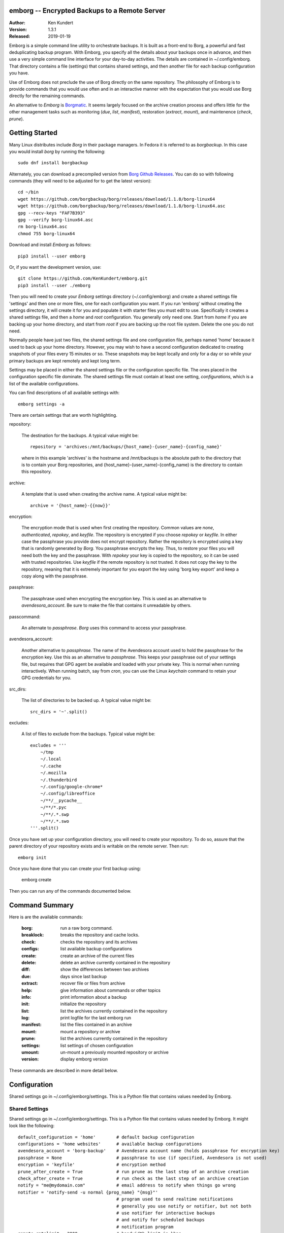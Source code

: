 emborg -- Encrypted Backups to a Remote Server
==============================================

.. image:: https://img.shields.io/pypi/v/emborg.svg
    :target: https://pypi.python.org/pypi/emborg

.. image:: https://img.shields.io/pypi/pyversions/emborg.svg
    :target: https://pypi.python.org/pypi/emborg/

:Author: Ken Kundert
:Version: 1.3.1
:Released: 2019-01-19

Emborg is a simple command line utility to orchestrate backups. It is built as 
a front-end to Borg, a powerful and fast deduplicating backup program.  With 
Emborg, you specify all the details about your backups once in advance, and 
then use a very simple command line interface for your day-to-day activities.  
The details are contained in ~/.config/emborg.  That directory contains a file 
(settings) that contains shared settings, and then another file for each backup 
configuration you have.

Use of Emborg does not preclude the use of Borg directly on the same repository.  
The philosophy of Emborg is to provide commands that you would use often and in 
an interactive manner with the expectation that you would use Borg directly for 
the remaining commands.

An alternative to *Emborg* is
`Borgmatic <https://github.com/witten/borgmatic>`_.  It seems largely focused on 
the archive creation process and offers little for the other management tasks 
such as monitoring (*due*, *list*, *manifest*), restoration (*extract*, 
*mount*), and maintenence (*check*, *prune*).


Getting Started
===============

Many Linux distributes include *Borg* in their package managers. In Fedora it is 
referred to as *borgbackup*. In this case you would install *borg* by running 
the following::

    sudo dnf install borgbackup

Alternately, you can download a precompiled version from `Borg Github Releases 
<https://github.com/borgbackup/borg/releases/>`_. You can do so with following 
commands (they will need to be adjusted for to get the latest version)::

    cd ~/bin
    wget https://github.com/borgbackup/borg/releases/download/1.1.8/borg-linux64
    wget https://github.com/borgbackup/borg/releases/download/1.1.8/borg-linux64.asc
    gpg --recv-keys "FAF7B393"
    gpg --verify borg-linux64.asc
    rm borg-linux64.asc
    chmod 755 borg-linux64

Download and install *Emborg* as follows::

    pip3 install --user emborg

Or, if you want the development version, use::

    git clone https://github.com/KenKundert/emborg.git
    pip3 install --user ./emborg

Then you will need to create your *Emborg* settings directory (~/.config/emborg) 
and create a shared settings file 'settings' and then one or more files, one for 
each configuration you want.  If you run 'emborg' without creating the settings 
directory, it will create it for you and populate it with starter files you must 
edit to use.  Specifically it creates a shared settings file, and then a *home* 
and *root* configuration. You generally only need one. Start from *home* if you 
are backing up your home directory, and start from *root* if you are backing up 
the root file system.  Delete the one you do not need.

Normally people have just two files, the shared settings file and one 
configuration file, perhaps named 'home' because it used to back up your home 
directory. However, you may wish to have a second configuration dedicated to 
creating snapshots of your files every 15 minutes or so. These snapshots may be 
kept locally and only for a day or so while your primary backups are kept 
remotely and kept long term.

Settings may be placed in either the shared settings file or the configuration 
specific file. The ones placed in the configuration specific file dominate.
The shared settings file must contain at least one setting, *configurations*, 
which is a list of the available configurations.

You can find descriptions of all available settings with::

    emborg settings -a

There are certain settings that are worth highlighting.

repository:

    The destination for the backups. A typical value might be::

        repository = 'archives:/mnt/backups/{host_name}-{user_name}-{config_name}'

    where in this example 'archives' is the hostname and /mnt/backups is the 
    absolute path to the directory that is to contain your Borg repositories, 
    and {host_name}-{user_name}-{config_name} is the directory to contain this 
    repository.

archive:

    A template that is used when creating the archive name. A typical value 
    might be::

        archive = '{host_name}-{{now}}'

encryption:

    The encryption mode that is used when first creating the repository. Common 
    values are *none*, *authenticated*, *repokey*, and *keyfile*.  The 
    repository is encrypted if you choose *repokey* or *keyfile*. In either case 
    the passphrase you provide does not encrypt repository. Rather the 
    repository is encrypted using a key that is randomly generated by *Borg*.  
    You passphrase encrypts the key.  Thus, to restore your files you will need 
    both the key and the passphrase. With *repokey* your key is copied to the 
    repository, so it can be used with trusted repositories. Use *keyfile* if 
    the remote repository is not trusted. It does not copy the key to the 
    repository, meaning that it is extremely important for you export the key 
    using 'borg key export' and keep a copy along with the passphrase.

passphrase:

    The passphrase used when encrypting the encryption key.  This is used as an 
    alternative to *avendesora_account*.  Be sure to make the file that contains 
    it unreadable by others.

passcommand:

    An alternate to *passphrase*. *Borg* uses this command to access your 
    passphrase.

avendesora_account:

    Another alternative to *passphrase*. The name of the Avendesora account used 
    to hold the passphrase for the encryption key. Use this as an alternative to 
    *passphrase*.  This keeps your passphrase out of your settings file, but 
    requires that GPG agent be available and loaded with your private key.  This 
    is normal when running interactively. When running batch, say from *cron*, 
    you can use the Linux *keychain* command to retain your GPG credentials for 
    you.


src_dirs:

    The list of directories to be backed up.  A typical value might be::

        src_dirs = '~'.split()

excludes:

    A list of files to exclude from the backups.  Typical value might be::

        excludes = '''
            ~/tmp
            ~/.local
            ~/.cache
            ~/.mozilla
            ~/.thunderbird
            ~/.config/google-chrome*
            ~/.config/libreoffice
            ~/**/__pycache__
            ~/**/*.pyc
            ~/**/.*.swp
            ~/**/.*.swo
        '''.split()

Once you have set up your configuration directory, you will need to create your 
repository. To do so, assure that the parent directory of your repository exists 
and is writable on the remote server.  Then run::

    emborg init

Once you have done that you can create your first backup using:

    emborg create

Then you can run any of the commands documented below.


Command Summary
===============

Here is are the available commands:

    :borg:       run a raw borg command.
    :breaklock:  breaks the repository and cache locks.
    :check:      checks the repository and its archives
    :configs:    list available backup configurations
    :create:     create an archive of the current files
    :delete:     delete an archive currently contained in the repository
    :diff:       show the differences between two archives
    :due:        days since last backup
    :extract:    recover file or files from archive
    :help:       give information about commands or other topics
    :info:       print information about a backup
    :init:       initialize the repository
    :list:       list the archives currently contained in the repository
    :log:        print logfile for the last emborg run
    :manifest:   list the files contained in an archive
    :mount:      mount a repository or archive
    :prune:      list the archives currently contained in the repository
    :settings:   list settings of chosen configuration
    :umount:     un-mount a previously mounted repository or archive
    :version:    display emborg version

These commands are described in more detail below.


Configuration
=============

Shared settings go in ~/.config/emborg/settings. This is a Python file that 
contains values needed by Emborg.

Shared Settings
---------------

Shared settings go in ~/.config/emborg/settings. This is a Python file that 
contains values needed by Emborg. It might look like the following::

    default_configuration = 'home'        # default backup configuration
    configurations = 'home websites'      # available backup configurations
    avendesora_account = 'borg-backup'    # Avendesora account name (holds passphrase for encryption key)
    passphrase = None                     # passphrase to use (if specified, Avendesora is not used)
    encryption = 'keyfile'                # encryption method
    prune_after_create = True             # run prune as the last step of an archive creation
    check_after_create = True             # run check as the last step of an archive creation
    notify = "me@mydomain.com"            # email address to notify when things go wrong
    notifier = 'notify-send -u normal {prog_name} "{msg}"'
                                          # program used to send realtime notifications
                                          # generally you use notify or notifier, but not both
                                          # use notifier for interactive backups 
                                          # and notify for scheduled backups
                                          # notification program
    remote_ratelimit = 2000               # bandwidth limit in kbps
    umask = '077'                         # umask to use when creating the archives
    keep_within = '1d'                    # keep all archives within this time interval
    keep_hourly = '48'                    # number of hourly archives to keep
    keep_daily = '7'                      # number of daily archives to keep
    keep_weekly = '4'                     # number of weekly archives to keep
    keep_monthly = '12'                   # number of weekly archives to keep
    keep_yearly = '2'                     # number of weekly archives to keep

If you encrypt your backups, you can specify the encryption key in this file as 
*passphrase*. In this case, you should be careful to assure the file is not 
readable by others (chmod 600 settings).  Alternatively, you can use `Avendesora 
<https://avendesora.readthedocs.io>`_ to securely hold your key by specifying 
the Avendesora account name of the key to *avendesora_account*.


Configuration Settings
----------------------

Each backup configuration must have a settings file in ~/.config/emborg. The 
name of the file is the name of the backup configuration.  It might look like 
the following::

    repository = 'archives:/mnt/backups/{host_name}/{config_name}'
                                          # remote directory for repository
    archive = '{host_name}-{{now}}'       # naming pattern used for the archives
        # May contain {<name>} where <name> may be any of host_name, user_name, 
        # prog_name config_name, or any of the user specified settings.
        # Double up the braces to specify parameters that should be interpreted 
        # by borg rather than by emborg.
    src_dirs = ['~', '/etc']              # absolute path to directory to be backed up
    excludes = '''
        ~/tmp
        ~/**/.hg
        ~/**/.git
        ~/**/*.pyc
        ~/**/.*.swp
        ~/**/.*.swo
    '''.split()                            # list of glob strings of files or directories to skip
    one_file_system = False
    exclude_caches = True

    # commands to be run before and after backups (run from working directory)
    run_before_backup = [
        './clean-home >& clean-home.log',
            # remove the detritus before backing up
    ]
    run_after_backup = [
        './rebuild-manpages > /dev/null',
            # rebuild my man pages, they were deleted in clean
    ]

    # if set, this file or these files must exist or backups will quit with an error
    must_exist = '~/doc/thesis'

String values may incorporate other string valued settings. Use braces to 
interpolate another setting. In addition, you may interpolate the configuration 
name ('config_name'), the host name ('host_name'), the user name ('user_name') 
or Emborg's program name ('prog_name'). An example of this is shown in both
*repository* and *archive* above.


Precautions
===========

You should assure you have a backup copy of the encryption key and its 
passphrase in a safe place (run 'borg key export' to extract the encryption 
keys).  This is very important.  If the only copy of the encryption credentials 
are on the disk being backed up, then if that disk were to fail you would not be 
able to access your backups. I recommend the use of `sparekeys 
<https://github.com/kalekundert/sparekeys>`_ as a way of assuring that you 
always have access to the essential information, such as your Borg passphrase 
and keys, that you would need to get started after a catastrophic loss of your 
disk.

If you keep the passphrase in the emborg file, you should set its permissions so 
that it is not readable by others::

   chmod 600 settings

Better is to simply not store the passphrase in the emborg script. You can use 
the *passcommand* setting for this, or you use
`Avendesora <https://avendesora.readthedocs.io>`_, which is a flexible password 
management system. The interface to Avendesora is already built in to *Emborg*, 
but its use is optional (it need not be installed).

It is also best, if it can be arranged, to keep your backups at a remote site so 
that your backups do not get destroyed in the same disaster, such as a fire or 
flood, that claims your original files. One option is `rsync.net 
<https://www.rsync.net/products/attic.html>`_. Another is `BorgBase 
<https://www.borgbase.com>`_. I have not tried either, and so offer no 
recommendation.

Finally, it is a good idea to practice a recovery. Pretend that you have lost 
all your files and then see if you can do a restore from backup. Doing this and 
working out the kinks before you lose your files can save you if you ever do 
lose your files.


Borg
====

*Borg* has considerably more power than what is exposed with *emborg*.  You may 
use it directly or through the *Emborg* *borg* command when you need that power.  
More information about *Borg* can be found at `borgbackup on readthedocs 
<https://borgbackup.readthedocs.io/en/stable/index.html>`_.


Commands
========

Borg
----

Runs raw *Borg* commands. Before running the passphrase or passcommand is set.  
Also, if ``@repo`` is found on the command line, it is replaced by the path to 
the repository.

::

    emborg borg key export @repo key.borg


BreakLock
---------

This command breaks the repository and cache locks. Please use carefully and 
only while no borg process (on any machine) is trying to access the Cache or the 
Repository.

::

    emborg break-lock
    emborg breaklock


Check
-----

Check the integrity of the repository and its archives.


Configs
-------

List the available backup configurations.  Each configuration will correspond to 
a settings file in your configuration directory (~/.config/emborg). Settings 
common to all your configurations should be placed in ~/.config/emborg/settings.  
You can see available configs using::

    emborg configs

To run a command on a specific configuration, add --config=<cfg> or -c cfg 
before the command. For example::

    emborg -c home create


Create
------

This creates an archive in an existing repository. An archive is a snapshot of 
your files as they currently exist.  Borg is a de-duplicating backup program, so 
only the changes from the already existing archives are saved.

::

    emborg create

Before creating your first archive, you must use the *init* command to 
initialize your repository.  *create* is the default command, so you can create 
an archive with simply::

    emborg

If the backup seems to be taking a long time for no obvious reason, run the 
backup in verbose mode::

    emborg -v create

This can help you understand what is happening.


Delete
------

Delete an archive currently contained in the repository. 


Diff
----

Shows the differences between two archives::

    > emborg diff kundert-2018-12-05T19:23:09 kundert-2018-12-04T17:41:28


Due
---

When run with no options it indicates when the last backup was created.  For 
example::

    > emborg due
    backup was performed 19 hours ago.

Adding the --days option results in the message only being printed if the backup 
has not been performed within the specified number of days. Adding the --email 
option results in the message being sent to the specified address rather than 
printed.  This allows you to run the *due* command from a cron script in order 
to send your self reminders to do a backup if one has not occurred for a while.


Extract
-------

You extract a file or directory from an archive using::

   emborg extract home/ken/bin

Use manifest to determine what path you should specify to identify the desired 
file or directory (they will paths relative to /).  Thus, the paths should look 
like absolute paths with the leading slash removed.  The paths may point to 
directories, in which case the entire directory is extracted. It may also be 
a glob pattern.

If you do not specify an archive or date, the most recent archive is used.  You 
can extract the version of a file or directory that existed on a particular date 
using::

    emborg extract --date 2015-04-01 home/ken/bin

Or, you can extract the version from a particular archive using::

    emborg extract --archive kundert-2018-12-05T12:54:26 home/ken/bin

The extracted files are placed in the current working directory within their 
original hierarchy. Thus, the above commands create the file::

    ./home/ken/bin


Help
----

Show information about Emborg::

   emborg help

You can ask for help on a specific command or topic with::

   emborg help <topic>

For example::

   emborg help extract


Info
----

This command prints out the locations of important files and directories.

::

   emborg info


Init
----

Initializes a Borg repository. This must be done before you create your first 
archive.

::

   emborg init


List
----

List available archives.

::

   emborg list


Log
---

Show the logfile from the previous run.


Manifest
--------

Once a backup has been performed, you can list the files available in your 
archive using::

   emborg manifest

If you do not specify an archive, as above, the latest archive is used.

You can explicitly specify an archive::

   emborg manifest --archive kundert-2015-04-01T12:19:58

Or you can list the files that existed on a particular date using::

   emborg manifest --date 2015-04-01


Mount
-----

Once a backup has been performed, you can mount it and then look around as you 
would a normal read-only filesystem.

::

   emborg mount backups

In this example, backups acts as a mount point. If it exists, it must be 
a directory. If it does not exist, it is created.

If you do not specify an archive, as above, all archives are mounted.

You can explicitly specify an archive::

   emborg mount --archive kundert-2015-04-01T12:19:58 backups

Or you can mount the files that existed on a particular date using::

   emborg mount --date 2015-04-01 backups

You will need to un-mount the repository or archive when you are done with it.  
To do so, use the *umount* command.


Prune
-----

Prune the repository of excess archives.  You can use the *keep_within*, 
*keep_last*, *keep_minutely*, *keep_hourly*, *keep_daily*, *keep_weekly*, 
*keep_monthly*, and *keep_yearly* settings to control which archives should be 
kept. At least one of these settings must be specified to use *prune*::

   emborg prune


Settings
--------

This command displays all the settings that affect a backup configuration.
Add '-a' option to list out all available settings and their descriptions rather 
than the specified settings and their values.


Umount
------

Un-mount a previously mounted repository or archive::

   emborg umount backups
   rmdir backups

where *backups* is the existing mount point.


Version
-------

Prints the *emborg* version.

::

   emborg version


API
===

Emborg has a simple API that allows you to run borg commands. Here is an example 
taken from `sparekeys <https://github.com/kalekundert/sparekeys>`_ that exports 
the keys from your *Borg* repository so then can be backed up separately::

    from emborg import Emborg

    with Emborg() as emborg:
        borg = emborg.run_borg(
            cmd = 'key export',
            args = [emborg.destination(), archive / '.config/borg.repokey']
        )
        if borg.stdout:
            print(borg.stdout.rstrip())

*Emborg* takes the config name as an argument, if not given the default config 
is used. It provides the following useful methods and attributes:

repository:

    The path to the repository.

destination(archive):

    Returns the full path to the archive. If Archive is False or None, then 
    the path to the repository it returned. If Archive is True, then the 
    default archive name as taken from settings file is used. This is only 
    appropriate when creating new repositories.

run_borg(cmd, args, borg_opts, emborg_opts):

    Runs a *Borg* command.

    *cmd* is the desired *Borg* command (ex: 'create', 'prune', etc.).

    *args* contains the command line arguments (such as the repository or 
    archive). It may also contain any additional command line options not 
    automatically provided.  It may be a list or a string. If it is a string, it 
    is split at white space.

    *borg_opts* are the command line options needed by *Borg*. If not given, it 
    is created for you by *Emborg* based upon your configuration settings.

    Finally, *emborg_opts* is a list that may contain any of the following 
    options: 'verbose', 'narrate', 'trial-run', or 'no-log'.

    This function runs the *Borg* command and returns a process object that 
    allows you access to stdout via the *stdout* attribute.

run_borg_raw(args):

    Runs a raw *Borg* command without interpretation except for replacing 
    a ``@repo`` argument with the path to the repository.

    *args* contains all command line options and arguments except the path to 
    the executable.

borg_options(cmd, emborg_opts):

    This function returns the default *Borg* command line options, those that 
    would be used in *run_borg* if *borg_opts* is not set. It can be used when 
    constructing a custom *borg_opts*.

value(name, default=''):
    Returns the value of a setting from an *Emborg* configuration. If not set, 
    *default* is returned.

You can examine the emborg/command.py file for inspiration and examples on how 
to use the *Emborg* API.
